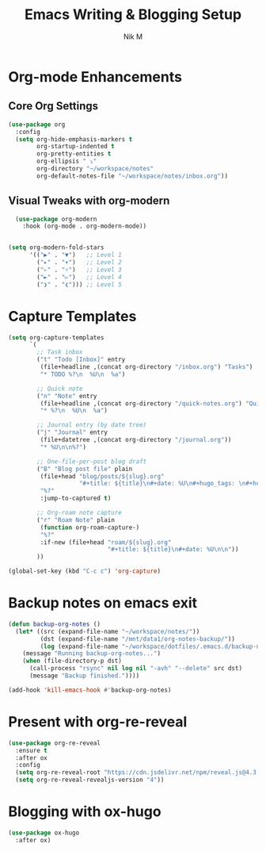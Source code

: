#+TITLE: Emacs Writing & Blogging Setup
#+AUTHOR: Nik M
#+PROPERTY: header-args :tangle 04-writing.el :results silent

* Org-mode Enhancements

** Core Org Settings

#+BEGIN_SRC emacs-lisp
(use-package org
  :config
  (setq org-hide-emphasis-markers t
        org-startup-indented t
        org-pretty-entities t
        org-ellipsis " ⤵"
        org-directory "~/workspace/notes"
        org-default-notes-file "~/workspace/notes/inbox.org"))
#+END_SRC


** Visual Tweaks with org-modern

#+BEGIN_SRC emacs-lisp
  (use-package org-modern
    :hook (org-mode . org-modern-mode))

  
(setq org-modern-fold-stars
      '(("▶" . "▼")   ;; Level 1
        ("▸" . "▾")   ;; Level 2
        ("▹" . "▿")   ;; Level 3
        ("►" . "▻")   ;; Level 4
        ("❯" . "❮"))) ;; Level 5

#+END_SRC

* Capture Templates

#+BEGIN_SRC emacs-lisp
(setq org-capture-templates
      `(
        ;; Task inbox
        ("t" "Todo [Inbox]" entry
         (file+headline ,(concat org-directory "/inbox.org") "Tasks")
         "* TODO %?\n  %U\n  %a")

        ;; Quick note
        ("n" "Note" entry
         (file+headline ,(concat org-directory "/quick-notes.org") "Quick Notes")
         "* %?\n  %U\n  %a")

        ;; Journal entry (by date tree)
        ("j" "Journal" entry
         (file+datetree ,(concat org-directory "/journal.org"))
         "* %U\n\n%?")

        ;; One-file-per-post blog draft
        ("B" "Blog post file" plain
         (file+head "blog/posts/${slug}.org"
                    "#+title: ${title}\n#+date: %U\n#+hugo_tags: \n#+hugo_categories: \n\n")
         "%?"
         :jump-to-captured t)

        ;; Org-roam note capture
        ("r" "Roam Note" plain
         (function org-roam-capture-)
         "%?"
         :if-new (file+head "roam/${slug}.org"
                            "#+title: ${title}\n#+date: %U\n\n"))
        ))

(global-set-key (kbd "C-c c") 'org-capture)
#+END_SRC

* Backup notes on emacs exit

#+begin_src emacs-lisp
(defun backup-org-notes ()
  (let* ((src (expand-file-name "~/workspace/notes/"))
         (dst (expand-file-name "/mnt/data1/org-notes-backup/"))
         (log (expand-file-name "~/workspace/dotfiles/.emacs.d/backup-notes.log")))
    (message "Running backup-org-notes...")
    (when (file-directory-p dst)
      (call-process "rsync" nil log nil "-avh" "--delete" src dst)
      (message "Backup finished."))))

(add-hook 'kill-emacs-hook #'backup-org-notes)
#+end_src


* Present with org-re-reveal

#+begin_src emacs-lisp
  (use-package org-re-reveal
    :ensure t
    :after ox
    :config
    (setq org-re-reveal-root "https://cdn.jsdelivr.net/npm/reveal.js@4.3.1")
    (setq org-re-reveal-revealjs-version "4")) 
#+end_src

* Blogging with ox-hugo

#+BEGIN_SRC emacs-lisp
(use-package ox-hugo
  :after ox)
#+END_SRC
